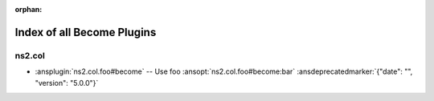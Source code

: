 :orphan:

.. meta::
  :antsibull-docs: <ANTSIBULL_DOCS_VERSION>

.. _list_of_become_plugins:

Index of all Become Plugins
===========================

ns2.col
-------

* :ansplugin:`ns2.col.foo#become` -- Use foo :ansopt:`ns2.col.foo#become:bar` :ansdeprecatedmarker:`{"date": "", "version": "5.0.0"}`
